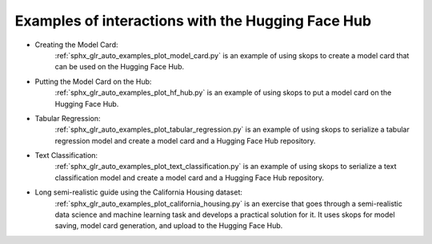 .. _examples:

Examples of interactions with the Hugging Face Hub
==================================================

- Creating the Model Card:
    :ref:`sphx_glr_auto_examples_plot_model_card.py` is an example of using
    skops to create a model card that can be used on the Hugging Face Hub.
- Putting the Model Card on the Hub:
    :ref:`sphx_glr_auto_examples_plot_hf_hub.py` is an example of using skops
    to put a model card on the Hugging Face Hub.
- Tabular Regression:
    :ref:`sphx_glr_auto_examples_plot_tabular_regression.py` is an example of using skops to serialize a tabular
    regression model and create a model card and a Hugging Face Hub repository.
- Text Classification:
    :ref:`sphx_glr_auto_examples_plot_text_classification.py` is an example of using skops to serialize a text
    classification model and create a model card and a Hugging Face Hub repository.
- Long semi-realistic guide using the California Housing dataset:
    :ref:`sphx_glr_auto_examples_plot_california_housing.py` is an exercise that
    goes through a semi-realistic data science and machine learning task and
    develops a practical solution for it. It uses skops for model saving, model
    card generation, and upload to the Hugging Face Hub.
